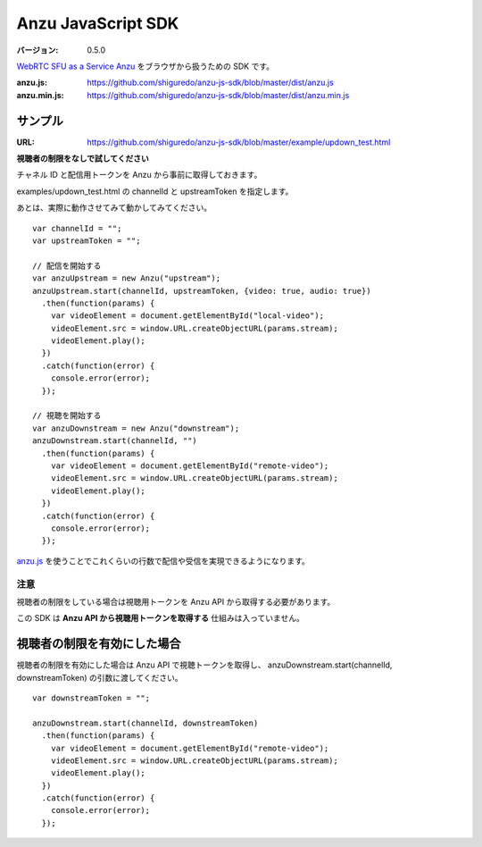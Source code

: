 ###################
Anzu JavaScript SDK
###################

:バージョン: 0.5.0

`WebRTC SFU as a Service Anzu <https://anzu.shiguredo.jp>`_ をブラウザから扱うための SDK です。

:anzu.js: https://github.com/shiguredo/anzu-js-sdk/blob/master/dist/anzu.js
:anzu.min.js: https://github.com/shiguredo/anzu-js-sdk/blob/master/dist/anzu.min.js

サンプル
========

:URL: https://github.com/shiguredo/anzu-js-sdk/blob/master/example/updown_test.html

**視聴者の制限をなしで試してください**

チャネル ID と配信用トークンを Anzu から事前に取得しておきます。

examples/updown_test.html の channelId と upstreamToken を指定します。

あとは、実際に動作させてみて動かしてみてください。

::

    var channelId = "";
    var upstreamToken = "";

    // 配信を開始する
    var anzuUpstream = new Anzu("upstream");
    anzuUpstream.start(channelId, upstreamToken, {video: true, audio: true})
      .then(function(params) {
        var videoElement = document.getElementById("local-video");
        videoElement.src = window.URL.createObjectURL(params.stream);
        videoElement.play();
      })
      .catch(function(error) {
        console.error(error);
      });

    // 視聴を開始する
    var anzuDownstream = new Anzu("downstream");
    anzuDownstream.start(channelId, "")
      .then(function(params) {
        var videoElement = document.getElementById("remote-video");
        videoElement.src = window.URL.createObjectURL(params.stream);
        videoElement.play();
      })
      .catch(function(error) {
        console.error(error);
      });

`anzu.js <https://github.com/shiguredo/anzu-js-sdk/blob/develop/dist/anzu.js>`_ を使うことでこれくらいの行数で配信や受信を実現できるようになります。

注意
----

視聴者の制限をしている場合は視聴用トークンを Anzu API から取得する必要があります。

この SDK は **Anzu API から視聴用トークンを取得する** 仕組みは入っていません。


視聴者の制限を有効にした場合
============================

視聴者の制限を有効にした場合は Anzu API で視聴トークンを取得し、
anzuDownstream.start(channelId, downstreamToken) の引数に渡してください。

::

  var downstreamToken = "";

  anzuDownstream.start(channelId, downstreamToken)
    .then(function(params) {
      var videoElement = document.getElementById("remote-video");
      videoElement.src = window.URL.createObjectURL(params.stream);
      videoElement.play();
    })
    .catch(function(error) {
      console.error(error);
    });

